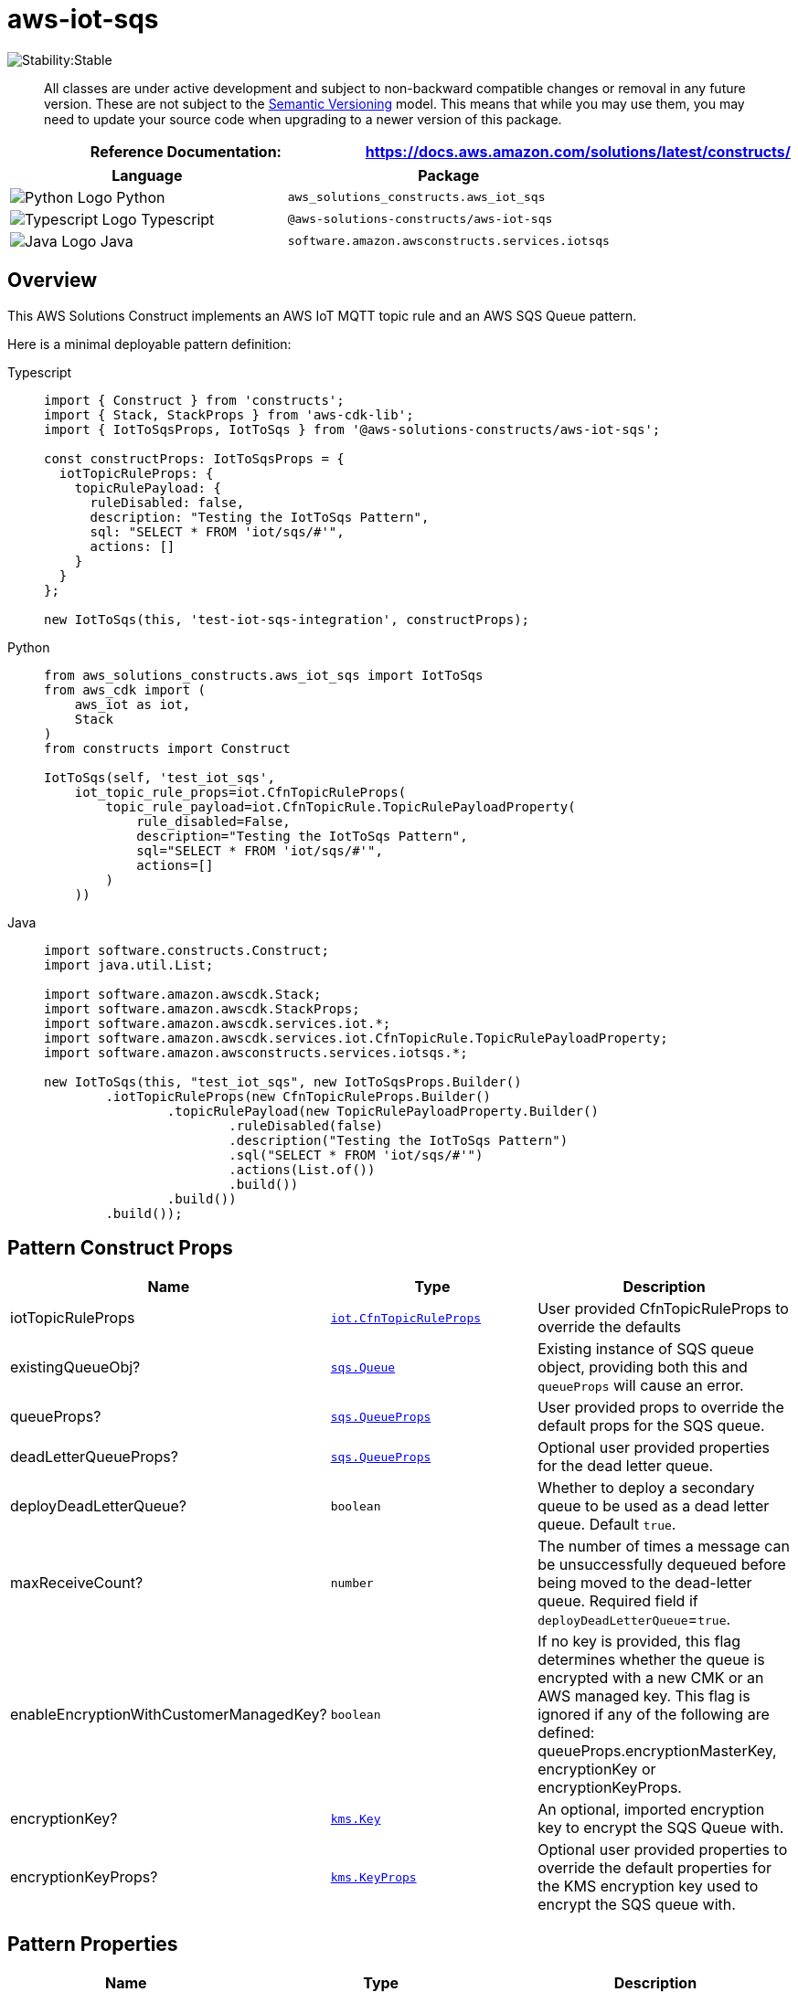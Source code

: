 //!!NODE_ROOT <section>
//== aws-iot-sqs module

[.topic]
= aws-iot-sqs
:info_doctype: section
:info_title: aws-iot-sqs


image:https://img.shields.io/badge/cfn--resources-stable-success.svg?style=for-the-badge[Stability:Stable]

____
All classes are under active development and subject to non-backward
compatible changes or removal in any future version. These are not
subject to the https://semver.org/[Semantic Versioning] model. This
means that while you may use them, you may need to update your source
code when upgrading to a newer version of this package.
____

[width="100%",cols="<50%,<50%",options="header",]
|===
|*Reference Documentation*:
|https://docs.aws.amazon.com/solutions/latest/constructs/
|===

[width="100%",cols="<46%,54%",options="header",]
|===
|*Language* |*Package*
|image:https://docs.aws.amazon.com/cdk/api/latest/img/python32.png[Python
Logo] Python |`aws_solutions_constructs.aws_iot_sqs`

|image:https://docs.aws.amazon.com/cdk/api/latest/img/typescript32.png[Typescript
Logo] Typescript |`@aws-solutions-constructs/aws-iot-sqs`

|image:https://docs.aws.amazon.com/cdk/api/latest/img/java32.png[Java
Logo] Java |`software.amazon.awsconstructs.services.iotsqs`
|===

== Overview

This AWS Solutions Construct implements an AWS IoT MQTT topic rule and
an AWS SQS Queue pattern.

Here is a minimal deployable pattern definition:

====
[role="tablist"]
Typescript::
+
[source,typescript]
----
import { Construct } from 'constructs';
import { Stack, StackProps } from 'aws-cdk-lib';
import { IotToSqsProps, IotToSqs } from '@aws-solutions-constructs/aws-iot-sqs';

const constructProps: IotToSqsProps = {
  iotTopicRuleProps: {
    topicRulePayload: {
      ruleDisabled: false,
      description: "Testing the IotToSqs Pattern",
      sql: "SELECT * FROM 'iot/sqs/#'",
      actions: []
    }
  }
};

new IotToSqs(this, 'test-iot-sqs-integration', constructProps);
----

Python::
+
[source,python]
----
from aws_solutions_constructs.aws_iot_sqs import IotToSqs
from aws_cdk import (
    aws_iot as iot,
    Stack
)
from constructs import Construct

IotToSqs(self, 'test_iot_sqs',
    iot_topic_rule_props=iot.CfnTopicRuleProps(
        topic_rule_payload=iot.CfnTopicRule.TopicRulePayloadProperty(
            rule_disabled=False,
            description="Testing the IotToSqs Pattern",
            sql="SELECT * FROM 'iot/sqs/#'",
            actions=[]
        )
    ))
----

Java::
+
[source,java]
----
import software.constructs.Construct;
import java.util.List;

import software.amazon.awscdk.Stack;
import software.amazon.awscdk.StackProps;
import software.amazon.awscdk.services.iot.*;
import software.amazon.awscdk.services.iot.CfnTopicRule.TopicRulePayloadProperty;
import software.amazon.awsconstructs.services.iotsqs.*;

new IotToSqs(this, "test_iot_sqs", new IotToSqsProps.Builder()
        .iotTopicRuleProps(new CfnTopicRuleProps.Builder()
                .topicRulePayload(new TopicRulePayloadProperty.Builder()
                        .ruleDisabled(false)
                        .description("Testing the IotToSqs Pattern")
                        .sql("SELECT * FROM 'iot/sqs/#'")
                        .actions(List.of())
                        .build())
                .build())
        .build());
----
====

== Pattern Construct Props

[width="100%",cols="<30%,<35%,35%",options="header",]
|===
|*Name* |*Type* |*Description*
|iotTopicRuleProps
|https://docs.aws.amazon.com/cdk/api/v2/docs/aws-cdk-lib.aws_iot.CfnTopicRuleProps.html[`iot.CfnTopicRuleProps`]
|User provided CfnTopicRuleProps to override the defaults

|existingQueueObj?
|https://docs.aws.amazon.com/cdk/api/v2/docs/aws-cdk-lib.aws_sqs.Queue.html[`sqs.Queue`]
|Existing instance of SQS queue object, providing both this and
`queueProps` will cause an error.

|queueProps?
|https://docs.aws.amazon.com/cdk/api/v2/docs/aws-cdk-lib.aws_sqs.QueueProps.html[`sqs.QueueProps`]
|User provided props to override the default props for the SQS queue.

|deadLetterQueueProps?
|https://docs.aws.amazon.com/cdk/api/v2/docs/aws-cdk-lib.aws_sqs.QueueProps.html[`sqs.QueueProps`]
|Optional user provided properties for the dead letter queue.

|deployDeadLetterQueue? |`boolean` |Whether to deploy a secondary queue
to be used as a dead letter queue. Default `true`.

|maxReceiveCount? |`number` |The number of times a message can be
unsuccessfully dequeued before being moved to the dead-letter queue.
Required field if `deployDeadLetterQueue`=`true`.

|enableEncryptionWithCustomerManagedKey? |`boolean` |If no key is
provided, this flag determines whether the queue is encrypted with a new
CMK or an AWS managed key. This flag is ignored if any of the following
are defined: queueProps.encryptionMasterKey, encryptionKey or
encryptionKeyProps.

|encryptionKey?
|https://docs.aws.amazon.com/cdk/api/v2/docs/aws-cdk-lib.aws_kms.Key.html[`kms.Key`]
|An optional, imported encryption key to encrypt the SQS Queue with.

|encryptionKeyProps?
|https://docs.aws.amazon.com/cdk/api/v2/docs/aws-cdk-lib.aws_kms.Key.html#construct-props[`kms.KeyProps`]
|Optional user provided properties to override the default properties
for the KMS encryption key used to encrypt the SQS queue with.
|===

== Pattern Properties

[width="100%",cols="<30%,<35%,35%",options="header",]
|===
|*Name* |*Type* |*Description*
|encryptionKey?
|https://docs.aws.amazon.com/cdk/api/v2/docs/aws-cdk-lib.aws_kms.Key.html[`kms.Key`]
|Returns an instance of `kms.Key` used for the SQS queue.

|iotActionsRole
|https://docs.aws.amazon.com/cdk/api/v2/docs/aws-cdk-lib.aws_iam.Role.html[`iam.Role`]
|Returns an instance of `iam.Role` created by the construct, which
allows IoT to publish messages to the SQS Queue

|sqsQueue
|https://docs.aws.amazon.com/cdk/api/v2/docs/aws-cdk-lib.aws_sqs.Queue.html[`sqs.Queue`]
|Returns an instance of `sqs.Queue` created by the construct

|deadLetterQueue?
|https://docs.aws.amazon.com/cdk/api/v2/docs/aws-cdk-lib.aws_sqs.Queue.html[`sqs.Queue`]
|Returns an instance of the dead-letter SQS queue created by the
pattern.

|iotTopicRule
|https://docs.aws.amazon.com/cdk/api/v2/docs/aws-cdk-lib.aws_iot.CfnTopicRule.html[`iot.CfnTopicRule`]
|Returns an instance of `iot.CfnTopicRule` created by the construct
|===

== Default settings

Out of the box implementation of the Construct without any override will
set the following defaults:

=== Amazon IoT Rule

* Configure an IoT Rule to send messages to the SQS Queue

=== Amazon IAM Role

* Configure least privilege access IAM role for Amazon IoT to be able to
publish messages to the SQS Queue

=== Amazon SQS Queue

* Deploy a dead-letter queue for the source queue.
* Enable server-side encryption for the source queue using a
customer-managed AWS KMS key.
* Enforce encryption of data in transit.

== Architecture


image::images/aws-iot-sqs.png["Diagram showing the IoT rule, SQS queue and dlg, and IAM role created by the construct",scaledwidth=100%]

== Github

Go to the https://github.com/awslabs/aws-solutions-constructs/tree/main/source/patterns/%40aws-solutions-constructs/aws-iot-sqs[Github repo] for this pattern to view the code, read/create issues and pull requests and more.

'''''


